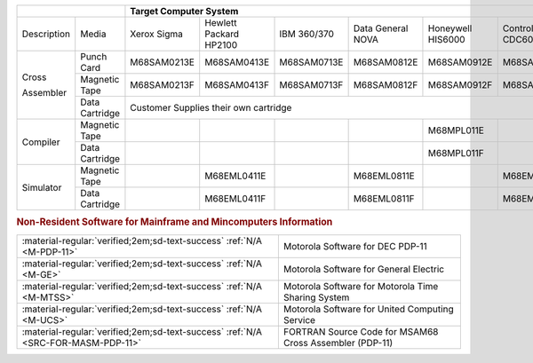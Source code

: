 
+-------------+----------------+-------------------------------------------------------------------------------------------------------+
|                              | Target Computer System                                                                                |   
+=============+================+=============+=================+=============+==============+=============+==============+=============+
| Description | Media          | Xerox       | Hewlett Packard | IBM         | Data General | Honeywell   | Control Data | DEC         |  
|             |                | Sigma       | HP2100          | 360/370     | NOVA         | HIS6000     | CDC6000      | PDP-11      |
+-------------+----------------+-------------+-----------------+-------------+--------------+-------------+--------------+-------------+
| Cross       | Punch Card     | M68SAM0213E | M68SAM0413E     | M68SAM0713E | M68SAM0812E  | M68SAM0912E | M68SAM1013E  | M68SAM1113E |
+             +----------------+-------------+-----------------+-------------+--------------+-------------+--------------+-------------+
| Assembler   | Magnetic Tape  | M68SAM0213F | M68SAM0413F     | M68SAM0713F | M68SAM0812F  | M68SAM0912F | M68SAM1013F  | M68SAM1113F |
+             +----------------+-------------+-----------------+-------------+--------------+-------------+--------------+-------------+
|             | Data Cartridge |                       Customer Supplies their own cartridge                             | M68SAM111G  |
+-------------+----------------+-------------+-----------------+-------------+--------------+-------------+--------------+-------------+
| Compiler    | Magnetic Tape  |             |                 |             |              | M68MPL011E  |              |             |
+             +----------------+-------------+-----------------+-------------+--------------+-------------+--------------+-------------+
|             | Data Cartridge |             |                 |             |              | M68MPL011F  |              |             |
+-------------+----------------+-------------+-----------------+-------------+--------------+-------------+--------------+-------------+
| Simulator   | Magnetic Tape  |             | M68EML0411E     |             | M68EML0811E  |             | M68EML1011E  |             |
+             +----------------+-------------+-----------------+-------------+--------------+-------------+--------------+-------------+
|             | Data Cartridge |             | M68EML0411F     |             | M68EML0811F  |             | M68EML1011F  |             |
+-------------+----------------+-------------+-----------------+-------------+--------------+-------------+--------------+-------------+

.. rubric:: Non-Resident Software for Mainframe and Mincomputers Information

.. csv-table:: 

    ":material-regular:`verified;2em;sd-text-success` :ref:`N/A <M-PDP-11>`","Motorola Software for DEC PDP-11"
    ":material-regular:`verified;2em;sd-text-success` :ref:`N/A <M-GE>`","Motorola Software for General Electric"
    ":material-regular:`verified;2em;sd-text-success` :ref:`N/A <M-MTSS>`","Motorola Software for Motorola Time Sharing System"
    ":material-regular:`verified;2em;sd-text-success` :ref:`N/A <M-UCS>`","Motorola Software for United Computing Service"
    ":material-regular:`verified;2em;sd-text-success` :ref:`N/A <SRC-FOR-MASM-PDP-11>`","FORTRAN Source Code for MSAM68 Cross Assembler (PDP-11)"
